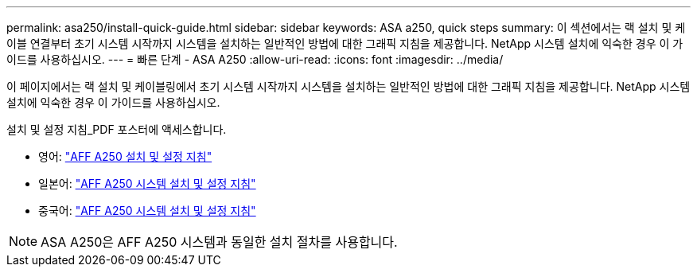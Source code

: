 ---
permalink: asa250/install-quick-guide.html 
sidebar: sidebar 
keywords: ASA a250,  quick steps 
summary: 이 섹션에서는 랙 설치 및 케이블 연결부터 초기 시스템 시작까지 시스템을 설치하는 일반적인 방법에 대한 그래픽 지침을 제공합니다. NetApp 시스템 설치에 익숙한 경우 이 가이드를 사용하십시오. 
---
= 빠른 단계 - ASA A250
:allow-uri-read: 
:icons: font
:imagesdir: ../media/


[role="lead"]
이 페이지에서는 랙 설치 및 케이블링에서 초기 시스템 시작까지 시스템을 설치하는 일반적인 방법에 대한 그래픽 지침을 제공합니다. NetApp 시스템 설치에 익숙한 경우 이 가이드를 사용하십시오.

설치 및 설정 지침_PDF 포스터에 액세스합니다.

* 영어: link:../media/PDF/215-14949_2020_11_en-us_AFFA250_ISI.pdf["AFF A250 설치 및 설정 지침"^]
* 일본어: https://library.netapp.com/ecm/ecm_download_file/ECMLP2874690["AFF A250 시스템 설치 및 설정 지침"^]
* 중국어: https://library.netapp.com/ecm/ecm_download_file/ECMLP2874693["AFF A250 시스템 설치 및 설정 지침"^]



NOTE: ASA A250은 AFF A250 시스템과 동일한 설치 절차를 사용합니다.
